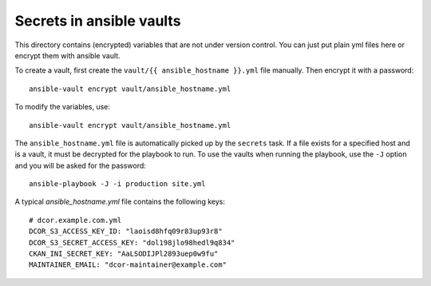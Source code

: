 Secrets in ansible vaults
=========================
This directory contains (encrypted) variables that are not under version control.
You can just put plain yml files here or encrypt them with ansible vault.

To create a vault, first create the ``vault/{{ ansible_hostname }}.yml``
file manually. Then encrypt it with a password::

    ansible-vault encrypt vault/ansible_hostname.yml

To modify the variables, use::

    ansible-vault encrypt vault/ansible_hostname.yml

The ``ansible_hostname.yml`` file is automatically picked up by the ``secrets``
task. If a file exists for a specified host and is a vault, it must be decrypted
for the playbook to run. To use the vaults when running the playbook, use the ``-J``
option and you will be asked for the password::

    ansible-playbook -J -i production site.yml

A typical `ansible_hostname.yml` file contains the following keys::

    # dcor.example.com.yml
    DCOR_S3_ACCESS_KEY_ID: "laoisd8hfq09r83up93r8"
    DCOR_S3_SECRET_ACCESS_KEY: "dol198jlo98hedl9q834"
    CKAN_INI_SECRET_KEY: "AaLSODIJPl2893uep0w9fu"
    MAINTAINER_EMAIL: "dcor-maintainer@example.com"
